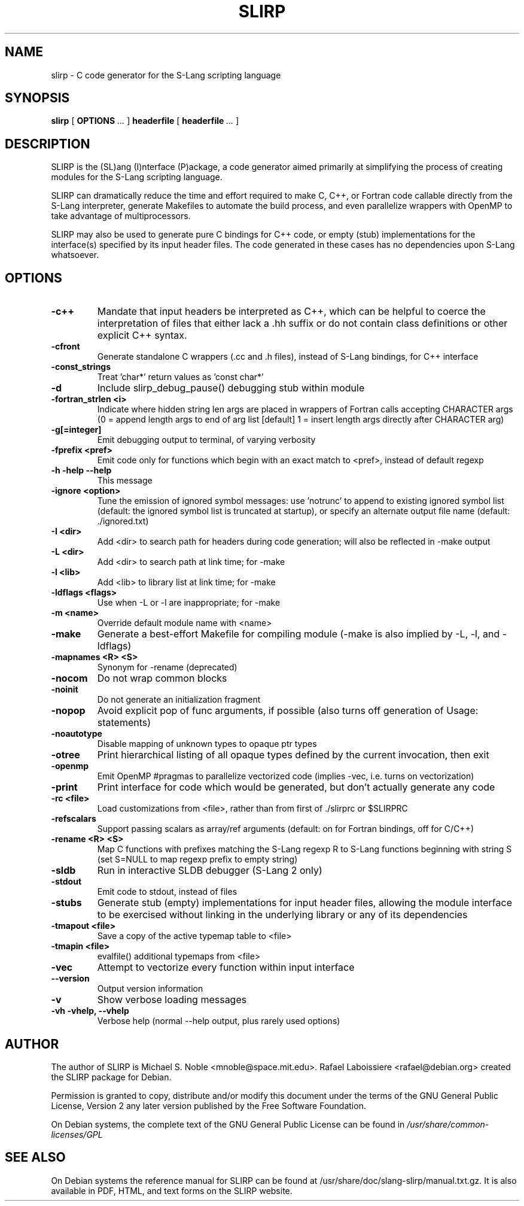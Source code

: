 .\" This manpage has been automatically generated by docbook2man 
.\" from a DocBook document.  This tool can be found at:
.\" <http://shell.ipoline.com/~elmert/comp/docbook2X/> 
.\" Please send any bug reports, improvements, comments, patches, 
.\" etc. to Steve Cheng <steve@ggi-project.org>.
.TH "SLIRP" "1" "03 March 2010" "" ""

.SH NAME
slirp \- C code generator for the S\[hy]Lang scripting language
.SH SYNOPSIS

\fBslirp\fR [ \fBOPTIONS\fR\fI ...\fR ] \fBheaderfile\fR [ \fBheaderfile\fR\fI ...\fR ]

.SH "DESCRIPTION"
.PP
SLIRP is the (SL)ang (I)nterface (P)ackage, a code generator aimed
primarily at simplifying the process of creating modules for the S\[hy]Lang
scripting language.
.PP
SLIRP can dramatically reduce the time and effort required to make
C, C++, or Fortran code callable directly from the S\[hy]Lang interpreter,
generate Makefiles to automate the build process, and even parallelize
wrappers with OpenMP to take advantage of multiprocessors.
.PP
SLIRP may also be used to generate pure C bindings for C++ code, or
empty (stub) implementations for the interface(s) specified by its input
header files. The code generated in these cases has no dependencies upon
S\[hy]Lang whatsoever.
.SH "OPTIONS"
.TP
\fB\-c++\fR
Mandate that input headers be interpreted as C++, which can
be helpful to coerce the interpretation of files
that either lack a .hh suffix or do not contain class
definitions or other explicit C++ syntax.
.TP
\fB\-cfront\fR
Generate standalone C wrappers (.cc and .h files),
instead of S-Lang bindings, for C++ interface
.TP
\fB\-const_strings\fR
Treat 'char*' return values as 'const char*'
.TP
\fB\-d\fR
Include slirp_debug_pause() debugging stub within module
.TP
\fB\-fortran_strlen <i>\fR
Indicate where hidden string len args are placed in
wrappers of Fortran calls accepting CHARACTER args
(0 = append length args to end of arg list [default]
1 = insert length args directly after CHARACTER arg)
.TP
\fB\-g[=integer]\fR
Emit debugging output to terminal, of varying verbosity
.TP
\fB\-fprefix <pref>\fR
Emit code only for functions which begin with an
exact match to <pref>, instead of default regexp
.TP
\fB\-h \-help \-\-help\fR
This message
.TP
\fB\-ignore <option>\fR
Tune the emission of ignored symbol messages: use 'notrunc'
to append to existing ignored symbol list (default: the
ignored symbol list is truncated at startup), or specify an
alternate output file name (default: ./ignored.txt)
.TP
\fB\-I  <dir>\fR
Add <dir> to search path for headers during code
generation; will also be reflected in \-make output
.TP
\fB\-L  <dir>\fR
Add <dir> to search path at link time; for \-make
.TP
\fB\-l  <lib>\fR
Add <lib> to library list at link time; for \-make
.TP
\fB\-ldflags <flags>\fR
Use when \-L or \-l are inappropriate; for \-make
.TP
\fB\-m  <name>\fR
Override default module name with <name>
.TP
\fB\-make\fR
Generate a best-effort Makefile for compiling module
(\-make is also implied by \-L, \-l, and \-ldflags)
.TP
\fB\-mapnames <R> <S>\fR
Synonym for \-rename (deprecated)
.TP
\fB\-nocom\fR
Do not wrap common blocks
.TP
\fB\-noinit\fR
Do not generate an initialization fragment
.TP
\fB\-nopop\fR
Avoid explicit pop of func arguments, if possible
(also turns off generation of Usage: statements)
.TP
\fB\-noautotype\fR
Disable mapping of unknown types to opaque ptr types
.TP
\fB\-otree\fR
Print hierarchical listing of all opaque types
defined by the current invocation, then exit
.TP
\fB\-openmp\fR
Emit OpenMP #pragmas to parallelize vectorized code
(implies \-vec, i.e. turns on vectorization)
.TP
\fB\-print\fR
Print interface for code which would be generated,
but don't actually generate any code
.TP
\fB\-rc  <file>\fR
Load customizations from <file>, rather than from
first of ./slirprc or $SLIRPRC
.TP
\fB\-refscalars\fR
Support passing scalars as array/ref arguments
(default: on for Fortran bindings, off for C/C++)
.TP
\fB\-rename  <R> <S>\fR
Map C functions with prefixes matching the S-Lang
regexp R to S-Lang functions beginning with string S
(set S=NULL to map regexp prefix to empty string)
.TP
\fB\-sldb\fR
Run in interactive SLDB debugger (S\[hy]Lang 2 only)
.TP
\fB\-stdout\fR
Emit code to stdout, instead of files
.TP
\fB\-stubs\fR
Generate stub (empty) implementations for input
header files, allowing the module interface to be
exercised without linking in the underlying library
or any of its dependencies
.TP
\fB\-tmapout <file>\fR
Save a copy of the active typemap table to <file>
.TP
\fB\-tmapin  <file>\fR
evalfile() additional typemaps from <file>
.TP
\fB\-vec\fR
Attempt to vectorize every function within input interface
.TP
\fB\-\-version\fR
Output version information
.TP
\fB\-v\fR
Show verbose loading messages
.TP
\fB\-vh \-vhelp, \-\-vhelp\fR
Verbose help (normal \-\-help output, plus rarely used options)
.SH "AUTHOR"
.PP
The author of SLIRP is Michael S. Noble <mnoble@space.mit.edu>\&.
Rafael Laboissiere <rafael@debian.org> created the SLIRP package
for Debian.
.PP
Permission is granted to copy, distribute and/or modify
this document under the terms of the GNU General Public License,
Version 2 any later version published by the Free Software
Foundation.
.PP
On Debian systems, the complete text of the GNU General Public
License can be found in \fI/usr/share/common\-licenses/GPL\fR
.SH "SEE ALSO"
.PP
On Debian systems the reference manual for SLIRP can be found at
/usr/share/doc/slang\-slirp/manual.txt.gz.   It is also available
in PDF, HTML, and text forms on the SLIRP website.
